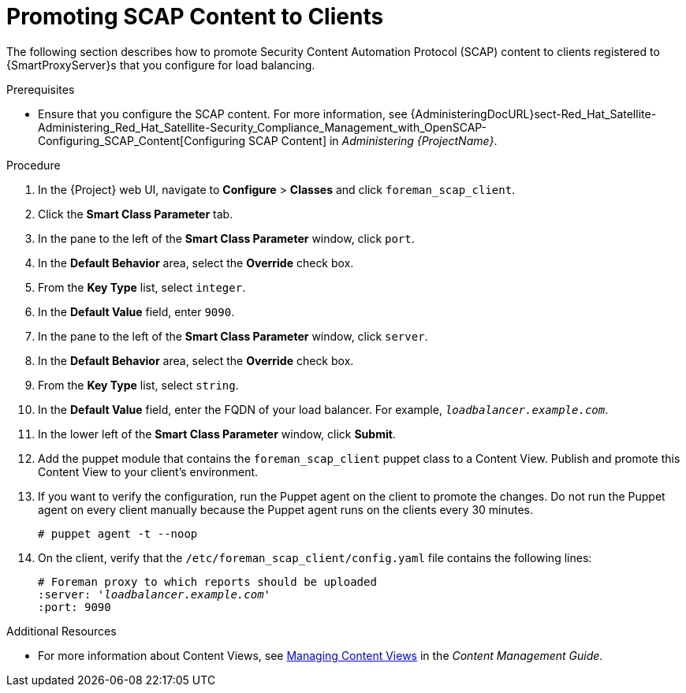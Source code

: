 [id='promoting-scap-content-to-clients']
= Promoting SCAP Content to Clients

The following section describes how to promote Security Content Automation Protocol (SCAP) content to clients registered to {SmartProxyServer}s that you configure for load balancing.

.Prerequisites

* Ensure that you configure the SCAP content. For more information, see {AdministeringDocURL}sect-Red_Hat_Satellite-Administering_Red_Hat_Satellite-Security_Compliance_Management_with_OpenSCAP-Configuring_SCAP_Content[Configuring SCAP Content] in _Administering {ProjectName}_.

.Procedure

. In the {Project} web UI, navigate to *Configure* > *Classes* and click `foreman_scap_client`.
. Click the *Smart Class Parameter* tab.
. In the pane to the left of the *Smart Class Parameter* window, click `port`.
. In the *Default Behavior* area, select the *Override* check box.
. From the *Key Type* list, select `integer`.
. In the *Default Value* field, enter `9090`.
. In the pane to the left of the *Smart Class Parameter* window, click `server`.
. In the *Default Behavior* area, select the *Override* check box.
. From the *Key Type* list, select `string`.
. In the *Default Value* field, enter the FQDN of your load balancer. For example, `_loadbalancer.example.com_`.
. In the lower left of the *Smart Class Parameter* window, click *Submit*.
. Add the puppet module that contains the `foreman_scap_client` puppet class to a Content View. Publish and promote this Content View to your client's environment.
. If you want to verify the configuration, run the Puppet agent on the client to promote the changes. Do not run the Puppet agent on every client manually because the Puppet agent runs on the clients every 30 minutes.
+
----
# puppet agent -t --noop
----
. On the client, verify that the `/etc/foreman_scap_client/config.yaml` file contains the following lines:
+
[options="nowrap", subs="+quotes,attributes"]
----
# Foreman proxy to which reports should be uploaded
:server: '_loadbalancer.example.com_'
:port: 9090
----

.Additional Resources

ifeval::["{build}" == "satellite"]
* For more information about adding puppet modules to {ProjectServer}, see link:{BaseURL}puppet_guide/chap-red_hat_satellite-puppet_guide-adding_puppet_modules_to_red_hat_satellite_6[Adding Puppet Modules to {ProjectNameX}] in the _Puppet Guide_.
endif::[]

* For more information about Content Views, see link:{BaseURL}content_management_guide/managing_content_views#Managing_Content_Views-Registering_Systems_to_Environments_and_their_Content_Views[Managing Content Views] in the _Content Management Guide_.
